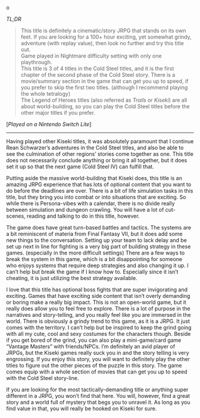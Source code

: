 #+POST-TITLE: The Legend of Heroes: Trails of Cold Steel III [Game Review]
#+TIME: 2025-01-08T22:03:09-05:00
#+SECTION: Prison Game Reviews
#+PUBLIC: YES

#+BEGIN_EXPORT html
o<p><img src="/image/wiz.png" alt="wizhat" title="wizhat"> <em>TL;DR</em></p>
<blockquote>
<p><img src="/image/green.png" alt=""> This title is definitely a cinematic/story JRPG that stands on its own feet. If you are looking for a 100+ hour exciting, yet somewhat grindy, adventure (with replay value), then look no further and try this title out.<br>
<img src="/image/pink.png" alt=""> Game played in Nightmare difficulty setting with only one playthrough.<br>
<img src="/image/pink.png" alt=""> This title is 3 of 4 titles in the Cold Steel titles, and it is the first chapter of the second phase of the Cold Steel story. There is a movie/summary section in the game that can get you up to speed, if you prefer to skip the first two titles. (although I recommend playing the whole tetralogy)<br>
<img src="/image/pink.png" alt=""> The Legend of Heroes titles (also referred as <i>Trails</i> or <i>Kiseki</i>) are all about world-building, so you can play the Cold Steel titles before the other major titles if you prefer.</p>
</blockquote>
<p>[<em>Played on a Nintendo Switch Lite</em>]</p>
<hr>
<p>Having played other Kiseki titles, it was absolutely paramount that I continue Rean Schwarzer’s adventures in the Cold Steel titles, and also be able to see the culmination of other regions’ stories come together as one. This title does not necessarily conclude anything or bring it all together, but it does set it up so that the next game (Cold Steel IV) can fulfill that.</p>
<p>Putting aside the massive world-building that Kiseki does, this title is an amazing JRPG experience that has lots of optional content that you want to do before the deadlines are over. There is a bit of life simulation tasks in this title, but they bring you into combat or into situations that are exciting. So while there is Persona-vibes with a calendar, there is no divide really between simulation and dungeon crawling. You will have a lot of cut-scenes, reading and talking to do in this title, however.</p>
<p>The game does have great turn-based battles and tactics. The systems are a bit reminiscent of materia from Final Fantasy VII, but it does add some new things to the conversation. Setting up your team to lack delay and be set up next in line for fighting is a very big part of building strategy in these games. (especially in the more difficult settings) There are a few ways to break the system in this game, which is a bit disappointing for someone who enjoys systems that require deep strategies and also changing it up. I can’t help but break the game if I know how to. Especially since it isn’t cheating, it is just utilizing the best strategy available.</p>
<p>I love that this title has optional boss fights that are super invigorating and exciting. Games that have exciting side content that isn’t overly demanding or boring make a really big impact. This is not an open-world game, but it really does allow you to feel free to explore. There is a lot of purpose in the narratives and story-telling, and you really feel like you are immersed in the world. There is obviously a grindy trend to this game, as it is a JRPG. It just comes with the territory. I can’t help but be inspired to keep the grind going with all my cute, cool and sexy costumes for the characters though. Beside if you get bored of the grind, you can also play a mini-game/card game “Vantage Masters” with friends/NPCs. I’m definitely an avid player of JRPGs, but the Kiseki games really suck you in and the story telling is very engrossing. If you enjoy this story, you will want to definitely play the other titles to figure out the other pieces of the puzzle in this story. The game comes equip with a whole section of movies that can get you up to speed with the Cold Steel story-line.</p>
<p>If you are looking for the most tactically-demanding title or anything super different in a JRPG, you won’t find that here. You will, however, find a great story and a world full of mystery that begs you to unravel it. As long as you find value in that, you will really be hooked on Kiseki for sure.</p>
#+END_EXPORT
